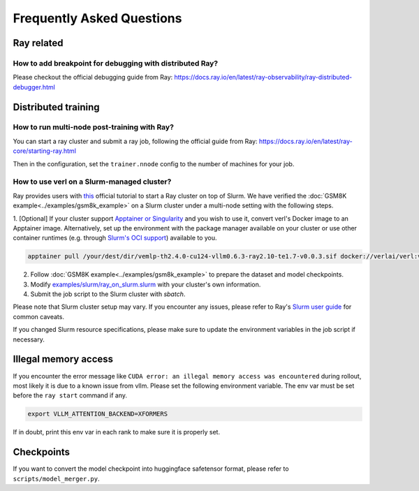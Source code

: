 Frequently Asked Questions
====================================

Ray related
------------

How to add breakpoint for debugging with distributed Ray?
^^^^^^^^^^^^^^^^^^^^^^^^^^^^^^^^^^^^^^^^^^^^^^^^^^^^^^^^^^^^^^^^^^^^^^^^^^^^^^^^^^^^^^^^^^^^^^^^^^^^^^^^^^^^^^^^^^^^^^^^^^^^^^^^^^^^^^^^

Please checkout the official debugging guide from Ray: https://docs.ray.io/en/latest/ray-observability/ray-distributed-debugger.html


Distributed training
------------------------

How to run multi-node post-training with Ray?
^^^^^^^^^^^^^^^^^^^^^^^^^^^^^^^^^^^^^^^^^^^^^^^^^^^^^^^^^^^^^^^^^^^^^^^^^^^^^^^^^^^^^^^^^^^^^^^^^^^^^^^^^^^^^^^^^^^^^^^^^^^^^^^^^^^^^^^^

You can start a ray cluster and submit a ray job, following the official guide from Ray: https://docs.ray.io/en/latest/ray-core/starting-ray.html

Then in the configuration, set the ``trainer.nnode`` config to the number of machines for your job.

How to use verl on a Slurm-managed cluster?
^^^^^^^^^^^^^^^^^^^^^^^^^^^^^^^^^^^^^^^^^^^^^^^^^^^^^^^^^^^^^^^^^^^^^^^^^^^^^^^^^^^^^^^^^^^^^^^^^^^^^^^^^^^^^^^^^^^^^^^^^^^^^^^^^^^^^^^^

Ray provides users with `this <https://docs.ray.io/en/latest/cluster/vms/user-guides/community/slurm.html>`_ official
tutorial to start a Ray cluster on top of Slurm. We have verified the :doc:`GSM8K example<../examples/gsm8k_example>`
on a Slurm cluster under a multi-node setting with the following steps.

1. [Optional] If your cluster support `Apptainer or Singularity <https://apptainer.org/docs/user/main/>`_ and you wish
to use it, convert verl's Docker image to an Apptainer image. Alternatively, set up the environment with the package
manager available on your cluster or use other container runtimes (e.g. through `Slurm's OCI support <https://slurm.schedmd.com/containers.html>`_) available to you.

.. code:: bash

    apptainer pull /your/dest/dir/vemlp-th2.4.0-cu124-vllm0.6.3-ray2.10-te1.7-v0.0.3.sif docker://verlai/verl:vemlp-th2.4.0-cu124-vllm0.6.3-ray2.10-te1.7-v0.0.3

2. Follow :doc:`GSM8K example<../examples/gsm8k_example>` to prepare the dataset and model checkpoints.

3. Modify `examples/slurm/ray_on_slurm.slurm <https://github.com/volcengine/verl/blob/main/verl/examples/slurm/ray_on_slurm.slurm>`_ with your cluster's own information.

4. Submit the job script to the Slurm cluster with `sbatch`.

Please note that Slurm cluster setup may vary. If you encounter any issues, please refer to Ray's
`Slurm user guide <https://docs.ray.io/en/latest/cluster/vms/user-guides/community/slurm.html>`_ for common caveats.

If you changed Slurm resource specifications, please make sure to update the environment variables in the job script if necessary.

Illegal memory access
---------------------------------

If you encounter the error message like ``CUDA error: an illegal memory access was encountered`` during rollout, most likely it is due to a known issue from vllm.
Please set the following environment variable. The env var must be set before the ``ray start`` command if any.

.. code:: bash

    export VLLM_ATTENTION_BACKEND=XFORMERS

If in doubt, print this env var in each rank to make sure it is properly set.

Checkpoints
------------------------

If you want to convert the model checkpoint into huggingface safetensor format, please refer to ``scripts/model_merger.py``.
